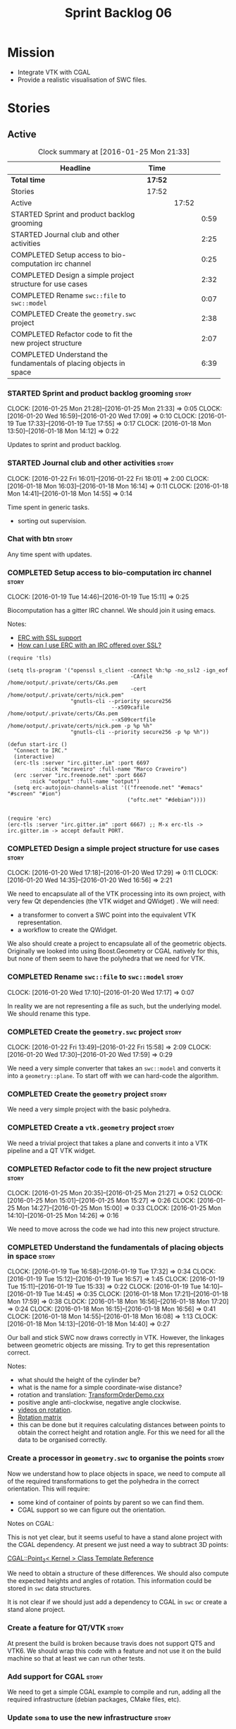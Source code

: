 #+title: Sprint Backlog 06
#+options: date:nil toc:nil author:nil num:nil
#+todo: STARTED | COMPLETED CANCELLED POSTPONED
#+tags: { story(s) spike(p) }

* Mission

- Integrate VTK with CGAL
- Provide a realistic visualisation of SWC files.

* Stories

** Active

#+begin: clocktable :maxlevel 3 :scope subtree :indent nil :emphasize nil :scope file :narrow 75
#+CAPTION: Clock summary at [2016-01-25 Mon 21:33]
| <75>                                                                        |         |       |      |
| Headline                                                                    | Time    |       |      |
|-----------------------------------------------------------------------------+---------+-------+------|
| *Total time*                                                                | *17:52* |       |      |
|-----------------------------------------------------------------------------+---------+-------+------|
| Stories                                                                     | 17:52   |       |      |
| Active                                                                      |         | 17:52 |      |
| STARTED Sprint and product backlog grooming                                 |         |       | 0:59 |
| STARTED Journal club and other activities                                   |         |       | 2:25 |
| COMPLETED Setup access to bio-computation irc channel                       |         |       | 0:25 |
| COMPLETED Design a simple project structure for use cases                   |         |       | 2:32 |
| COMPLETED Rename =swc::file= to =swc::model=                                |         |       | 0:07 |
| COMPLETED Create the =geometry.swc= project                                 |         |       | 2:38 |
| COMPLETED Refactor code to fit the new project structure                    |         |       | 2:07 |
| COMPLETED Understand the fundamentals of placing objects in space           |         |       | 6:39 |
#+end:

*** STARTED Sprint and product backlog grooming                       :story:
    CLOCK: [2016-01-25 Mon 21:28]--[2016-01-25 Mon 21:33] =>  0:05
    CLOCK: [2016-01-20 Wed 16:59]--[2016-01-20 Wed 17:09] =>  0:10
    CLOCK: [2016-01-19 Tue 17:33]--[2016-01-19 Tue 17:55] =>  0:17
    CLOCK: [2016-01-18 Mon 13:50]--[2016-01-18 Mon 14:12] =>  0:22

Updates to sprint and product backlog.

*** STARTED Journal club and other activities                         :story:
    CLOCK: [2016-01-22 Fri 16:01]--[2016-01-22 Fri 18:01] =>  2:00
    CLOCK: [2016-01-18 Mon 16:03]--[2016-01-18 Mon 16:14] =>  0:11
    CLOCK: [2016-01-18 Mon 14:41]--[2016-01-18 Mon 14:55] =>  0:14

Time spent in generic tasks.

- sorting out supervision.

*** Chat with btn                                                     :story:

Any time spent with updates.

*** COMPLETED Setup access to bio-computation irc channel             :story:
    CLOSED: [2016-01-19 Tue 15:11]
    CLOCK: [2016-01-19 Tue 14:46]--[2016-01-19 Tue 15:11] =>  0:25

Biocomputation has a gitter IRC channel. We should join it using
emacs.

Notes:

- [[http://www.emacswiki.org/emacs/ErcSSL][ERC with SSL support]]
- [[http://emacs.stackexchange.com/questions/3846/how-can-i-use-erc-with-an-irc-offered-over-ssl/3855#3855][How can I use ERC with an IRC offered over SSL?]]

: (require 'tls)
:
: (setq tls-program '("openssl s_client -connect %h:%p -no_ssl2 -ign_eof
:                                        -CAfile /home/ootput/.private/certs/CAs.pem
:                                        -cert /home/ootput/.private/certs/nick.pem"
:                     "gnutls-cli --priority secure256
:                                  --x509cafile /home/ootput/.private/certs/CAs.pem
:                                  --x509certfile /home/ootput/.private/certs/nick.pem -p %p %h"
:                     "gnutls-cli --priority secure256 -p %p %h"))
:
: (defun start-irc ()
:   "Connect to IRC."
:   (interactive)
:   (erc-tls :server "irc.gitter.im" :port 6697
:            :nick "mcraveiro" :full-name "Marco Craveiro")
:   (erc :server "irc.freenode.net" :port 6667
:        :nick "ootput" :full-name "ootput")
:   (setq erc-autojoin-channels-alist '(("freenode.net" "#emacs" "#screen" "#ion")
:                                       ("oftc.net" "#debian"))))
:
:
: (require 'erc)
: (erc-tls :server "irc.gitter.im" :port 6667) ;; M-x erc-tls -> irc.gitter.im -> accept default PORT.
*** COMPLETED Design a simple project structure for use cases         :story:
    CLOSED: [2016-01-20 Wed 16:58]
    CLOCK: [2016-01-20 Wed 17:18]--[2016-01-20 Wed 17:29] =>  0:11
    CLOCK: [2016-01-20 Wed 14:35]--[2016-01-20 Wed 16:56] =>  2:21

We need to encapsulate all of the VTK processing into its own project,
with very few Qt dependencies (the VTK widget and QWidget) . We will
need:

- a transformer to convert a SWC point into the equivalent VTK
  representation.
- a workflow to create the QWidget.

We also should create a project to encapsulate all of the geometric
objects. Originally we looked into using Boost.Geometry or CGAL
natively for this, but none of them seem to have the polyhedra that we
need for VTK.

*** COMPLETED Rename =swc::file= to =swc::model=                      :story:
    CLOSED: [2016-01-20 Wed 17:17]
    CLOCK: [2016-01-20 Wed 17:10]--[2016-01-20 Wed 17:17] =>  0:07

In reality we are not representing a file as such, but the underlying
model. We should rename this type.

*** COMPLETED Create the =geometry.swc= project                       :story:
    CLOSED: [2016-01-22 Fri 15:58]
    CLOCK: [2016-01-22 Fri 13:49]--[2016-01-22 Fri 15:58] =>  2:09
    CLOCK: [2016-01-20 Wed 17:30]--[2016-01-20 Wed 17:59] =>  0:29

We need a very simple converter that takes an =swc::model= and
converts it into a =geometry::plane=. To start off with we can
hard-code the algorithm.

*** COMPLETED Create the =geometry= project                           :story:
    CLOSED: [2016-01-22 Fri 15:58]

We need a very simple project with the basic polyhedra.

*** COMPLETED Create a =vtk.geometry= project                         :story:
    CLOSED: [2016-01-22 Fri 15:58]

We need a trivial project that takes a plane and converts it into a
VTK pipeline and a QT VTK widget.

*** COMPLETED Refactor code to fit the new project structure          :story:
    CLOSED: [2016-01-25 Mon 21:29]
    CLOCK: [2016-01-25 Mon 20:35]--[2016-01-25 Mon 21:27] =>  0:52
    CLOCK: [2016-01-25 Mon 15:01]--[2016-01-25 Mon 15:27] =>  0:26
    CLOCK: [2016-01-25 Mon 14:27]--[2016-01-25 Mon 15:00] =>  0:33
    CLOCK: [2016-01-25 Mon 14:10]--[2016-01-25 Mon 14:26] =>  0:16

We need to move across the code we had into this new project
structure.

*** COMPLETED Understand the fundamentals of placing objects in space :story:
    CLOSED: [2016-01-25 Mon 21:32]
    CLOCK: [2016-01-19 Tue 16:58]--[2016-01-19 Tue 17:32] =>  0:34
    CLOCK: [2016-01-19 Tue 15:12]--[2016-01-19 Tue 16:57] =>  1:45
    CLOCK: [2016-01-19 Tue 15:11]--[2016-01-19 Tue 15:33] =>  0:22
    CLOCK: [2016-01-19 Tue 14:10]--[2016-01-19 Tue 14:45] =>  0:35
    CLOCK: [2016-01-18 Mon 17:21]--[2016-01-18 Mon 17:59] =>  0:38
    CLOCK: [2016-01-18 Mon 16:56]--[2016-01-18 Mon 17:20] =>  0:24
    CLOCK: [2016-01-18 Mon 16:15]--[2016-01-18 Mon 16:56] =>  0:41
    CLOCK: [2016-01-18 Mon 14:55]--[2016-01-18 Mon 16:08] =>  1:13
    CLOCK: [2016-01-18 Mon 14:13]--[2016-01-18 Mon 14:40] =>  0:27

Our ball and stick SWC now draws correctly in VTK. However, the
linkages between geometric objects are missing. Try to get this
representation correct.

Notes:

- what should the height of the cylinder be?
- what is the name for a simple coordinate-wise distance?
- rotation and translation: [[http://www.paraview.org/Wiki/VTK/Examples/Cxx/PolyData/TransformOrderDemo][TransformOrderDemo.cxx]]
- positive angle anti-clockwise, negative angle clockwise.
- [[https://www.khanacademy.org/math/basic-geo/transformations-congruence-similarity-geo/transformations-basics/v/translations-of-polygons][videos on rotation]].
- [[https://en.wikipedia.org/wiki/Rotation_matrix#In_two_dimensions][Rotation matrix]]
- this can be done but it requires calculating distances between
  points to obtain the correct height and rotation angle. For this we
  need for all the data to be organised correctly.

*** Create a processor in =geometry.swc= to organise the points       :story:

Now we understand how to place objects in space, we need to compute
all of the required transformations to get the polyhedra in the
correct orientation. This will require:

- some kind of container of points by parent so we can find them.
- CGAL support so we can figure out the orientation.

Notes on CGAL:

This is not yet clear, but it seems useful to have a stand alone
project with the CGAL dependency. At present we just need a way to
subtract 3D points:

[[http://doc.cgal.org/latest/Kernel_23/classCGAL_1_1Point__3.html#a13fbe61503fadf1ea7f66d34652353d1][CGAL::Point_3< Kernel > Class Template Reference]]

We need to obtain a structure of these differences. We should also
compute the expected heights and angles of rotation. This information
could be stored in =swc= data structures.

It is not clear if we should just add a dependency to CGAL in =swc= or
create a stand alone project.

*** Create a feature for QT/VTK                                       :story:

At present the build is broken because travis does not support QT5 and
VTK6. We should wrap this code with a feature and not use it on the
build machine so that at least we can run other tests.

*** Add support for CGAL                                              :story:

We need to get a simple CGAL example to compile and run, adding all
the required infrastructure (debian packages, CMake files, etc).

*** Update =soma= to use the new infrastructure                       :story:

To start off with we should just create a class in =soma= that acts as
glue and orchestrates all of the other components.

*** Ignore comments on =swc=                                          :story:

At present we are choking on our data files due to the headers. Do a
simple hack on the parser to ignore comments.

*** Create a blog post on SWC                                         :story:

- describe format
- describe the reconstruction and generative processes

*** Validate geometric work with realistic SWC models                 :story:

Ensure the code still works when using more complex SWC models. We
have one at present but we should download several, with different
sizes, e.g. 5K points, 50k points, and so on.

** Deprecated
*** CANCELLED Create a VTK setup from github                          :story:
    CLOSED: [2016-01-05 Tue 16:35]

*Rationale*: Recent'ish packages have hit testing so no need to use
the source, luke.

It seems the debian packages are a bit outdated. Build from source.

- [[http://www.vtk.org/Wiki/VTK/Building/Linux][VTK/Building/Linux]]
- [[http://www.vtk.org/Wiki/VTK/Tutorials/QtSetup][VTK/Tutorials/QtSetup]]
- [[https://www.youtube.com/watch?v%3Dsb5FTVGqhPo][Building Qt-enabled VTK applications]]
- [[http://mitk.org/wiki/MITK][The Medical Imaging Interaction Toolkit (MITK)]]
- [[http://docs.mitk.org/2015.05/Architecture.html][MITK Artchitecture]]
- [[http://www.commontk.org/index.php/Main_Page][CTK - The Common Toolkit]]

: sudo apt-get install qtbase5-dev qttools5-dev
: git clone git@github.com:Kitware/VTK.git
: cd VTK
: mkdir build
: cd build
: CMAKE_INCLUDE_PATH=/usr/local/personal/include CMAKE_LIBRARY_PATH=/usr/local/personal/lib cmake -DCMAKE_INSTALL_PREFIX=/home/marco/Development/phd/local -DVTK_QT_VERSION:STRING=5 -DVTK_Group_Qt:BOOL=ON -DBUILD_SHARED_LIBS:BOOL=ON -G Ninja ..
: cd ~/Development/phd/neurite/build/output/gcc-5/ && CMAKE_INCLUDE_PATH=/usr/local/personal/include:/home/marco/Development/phd/local/include CMAKE_LIBRARY_PATH=/usr/local/personal/lib:/home/marco/Development/phd/local/lib CC=gcc-5 CXX=g++-5 CMAKE_PROGRAM_PATH=/home/marco/Development/DomainDrivenConsulting/dogen/build/output/gcc-5/stage/bin VTK_DIR=/home/marco/Development/phd/local/lib/cmake/vtk-6.3/ cmake -DVERBOSE=1 -DCMAKE_EXPORT_COMPILE_COMMANDS=ON ../../../ -G Ninja && ninja -j2 soma
: cmake -DVTK_QT_VERSION:STRING=5 -DVTK_Group_Qt:BOOL=ON -DBUILD_SHARED_LIBS:BOOL=ON -G Ninja ..
